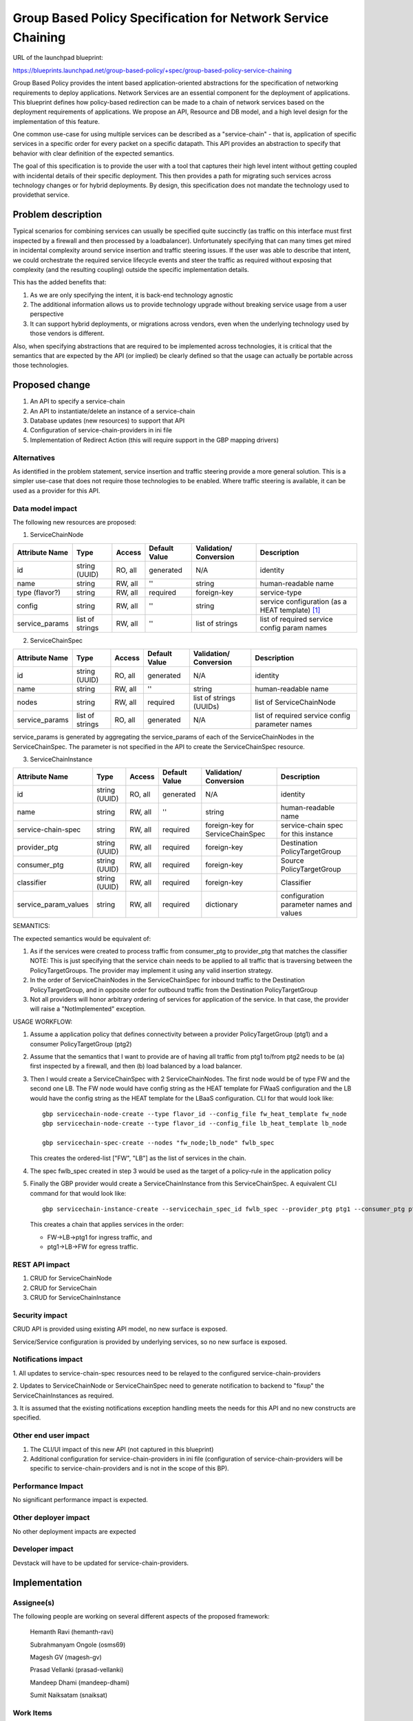..
 This work is licensed under a Creative Commons Attribution 3.0 Unported
 License.

 http://creativecommons.org/licenses/by/3.0/legalcode

=========================================================================
Group Based Policy Specification for Network Service Chaining
=========================================================================

URL of the launchpad blueprint:

https://blueprints.launchpad.net/group-based-policy/+spec/group-based-policy-service-chaining

Group Based Policy provides the intent based application-oriented
abstractions for the specification of networking requirements to
deploy applications. Network Services are an essential component for
the deployment of applications. This blueprint defines how
policy-based redirection can be made to a chain of network services
based on the deployment requirements of applications. We propose an
API, Resource and DB model, and a high level design for the
implementation of this feature.

One common use-case for using multiple services can be described as a
"service-chain" - that is, application of specific services in a specific
order for every packet on a specific datapath. This API provides an
abstraction to specify that behavior with clear definition of the expected
semantics.

The goal of this specification is to provide the user with a tool that
captures their high level intent without getting coupled with incidental
details of their specific deployment. This then provides a path for migrating
such services across technology changes or for hybrid deployments. By design,
this specification does not mandate the technology used to providethat service.

Problem description
===================

Typical scenarios for combining services can usually be specified quite
succinctly (as traffic on this interface must first inspected by a firewall
and then processed by a loadbalancer). Unfortunately specifying that can many
times get mired in incidental complexity around service insertion and traffic
steering issues. If the user was able to describe that intent, we could
orchestrate the required service lifecycle events and steer the traffic as
required without exposing that complexity (and the resulting coupling)
outside the specific implementation details.

This has the added benefits that:

1. As we are only specifying the intent, it is back-end technology agnostic
2. The additional information allows us to provide technology upgrade without
   breaking service usage from a user perspective
3. It can support hybrid deployments, or migrations across vendors, even
   when the underlying technology used by those vendors is different.

Also, when specifying abstractions that are required to be implemented across
technologies, it is critical that the semantics that are expected by the API
(or implied) be clearly defined so that the usage can actually be portable
across those technologies.

Proposed change
===============

1. An API to specify a service-chain
2. An API to instantiate/delete an instance of a service-chain
3. Database updates (new resources) to support that API
4. Configuration of service-chain-providers in ini file
5. Implementation of Redirect Action (this will require
   support in the GBP mapping drivers)

Alternatives
------------

As identified in the problem statement, service insertion and traffic steering
provide a more general solution. This is a simpler use-case that does not
require those technologies to be enabled. Where traffic steering is available,
it can be used as a provider for this API.

Data model impact
-----------------

The following new resources are proposed:

1. ServiceChainNode

+-------------------+--------+---------+----------+-------------+---------------+
|Attribute          |Type    |Access   |Default   |Validation/  |Description    |
|Name               |        |         |Value     |Conversion   |               |
+===================+========+=========+==========+=============+===============+
|id                 |string  |RO, all  |generated |N/A          |identity       |
|                   |(UUID)  |         |          |             |               |
+-------------------+--------+---------+----------+-------------+---------------+
|name               |string  |RW, all  |''        |string       |human-readable |
|                   |        |         |          |             |name           |
+-------------------+--------+---------+----------+-------------+---------------+
|type               |string  |RW, all  |required  |foreign-key  |service-type   |
|(flavor?)          |        |         |          |             |               |
|                   |        |         |          |             |               |
+-------------------+--------+---------+----------+-------------+---------------+
|config             |string  |RW, all  |''        |string       | service       |
|                   |        |         |          |             | configuration |
|                   |        |         |          |             | (as a HEAT    |
|                   |        |         |          |             | template)     |
|                   |        |         |          |             | [1]_          |
+-------------------+--------+---------+----------+-------------+---------------+
|service_params	    |list of |RW, all  |''        |list of      |list of        |
|                   |strings |         |          |strings      |required       |
|                   |        |         |          |             |service config |
|                   |        |         |          |             |param names    |
+-------------------+--------+---------+----------+-------------+---------------+

2. ServiceChainSpec

+-------------------+--------+---------+----------+-------------+-----------------+
|Attribute          |Type    |Access   |Default   |Validation/  |Description      |
|Name               |        |         |Value     |Conversion   |                 |
+===================+========+=========+==========+=============+=================+
|id                 |string  |RO, all  |generated |N/A          |identity         |
|                   |(UUID)  |         |          |             |                 |
+-------------------+--------+---------+----------+-------------+-----------------+
|name               |string  |RW, all  |''        |string       |human-readable   |
|                   |        |         |          |             |name             |
+-------------------+--------+---------+----------+-------------+-----------------+
|nodes              |string  |RW, all  |required  |list of      |list of          |
|                   |        |         |          |strings      |ServiceChainNode |
|                   |        |         |          |(UUIDs)      |                 |
+-------------------+--------+---------+----------+-------------+-----------------+
|service_params     |list of |RO, all  |generated |N/A          |list of required |
|                   |strings |         |          |             |service config   |
|                   |        |         |          |             |parameter names  |
+-------------------+--------+---------+----------+-------------+-----------------+

service_params is generated by aggregating the service_params of each of
the ServiceChainNodes in the ServiceChainSpec. The parameter is not specified
in the API to create the ServiceChainSpec resource.

3. ServiceChainInstance

+--------------------+-------+---------+---------+-----------------+-----------------+
|Attribute           |Type   |Access   |Default  |Validation/      |Description      |
|Name                |       |         |Value    |Conversion       |                 |
+====================+=======+=========+=========+=================+=================+
|id                  |string |RO, all  |generated|N/A              |identity         |
|                    |(UUID) |         |         |                 |                 |
+--------------------+-------+---------+---------+-----------------+-----------------+
|name                |string |RW, all  |''       |string           |human-readable   |
|                    |       |         |         |                 |name             |
+--------------------+-------+---------+---------+-----------------+-----------------+
|service-chain-spec  |string |RW, all  |required |foreign-key for  |service-chain    |
|                    |       |         |         |ServiceChainSpec |spec for this    |
|                    |       |         |         |                 |instance         |
+--------------------+-------+---------+---------+-----------------+-----------------+
|provider_ptg        |string |RW, all  |required |foreign-key      |Destination      |
|                    |(UUID) |         |         |                 |PolicyTargetGroup|
|                    |       |         |         |                 |                 |
+--------------------+-------+---------+---------+-----------------+-----------------+
|consumer_ptg        |string |RW, all  |required |foreign-key      |Source           |
|                    |(UUID) |         |         |                 |PolicyTargetGroup|
|                    |       |         |         |                 |                 |
+--------------------+-------+---------+---------+-----------------+-----------------+
|classifier          |string |RW, all  |required |foreign-key      |Classifier       |
|                    |(UUID) |         |         |                 |                 |
|                    |       |         |         |                 |                 |
+--------------------+-------+---------+---------+-----------------+-----------------+
|service_param_values|string |RW, all  |required |dictionary       |configuration    |
|                    |       |         |         |                 |parameter names  |
|                    |       |         |         |                 |and values       |
+--------------------+-------+---------+---------+-----------------+-----------------+

SEMANTICS:

The expected semantics would be equivalent of:

1. As if the services were created to process traffic from consumer_ptg
   to provider_ptg that matches the classifier
   NOTE: This is just specifying that the service chain needs to be
   applied to all traffic that is traversing between the PolicyTargetGroups.
   The provider may implement it using any valid insertion strategy.
2. In the order of ServiceChainNodes in the ServiceChainSpec for
   inbound traffic to the Destination PolicyTargetGroup, and in opposite order
   for outbound traffic from the Destination PolicyTargetGroup
3. Not all providers will honor arbitrary ordering of services
   for application of the service.
   In that case, the provider will raise a "NotImplemented"
   exception.

USAGE WORKFLOW:

1. Assume a application policy that defines connectivity between
   a provider PolicyTargetGroup (ptg1) and a consumer PolicyTargetGroup (ptg2)
2. Assume that the semantics that I want to provide are of having
   all traffic from ptg1 to/from ptg2 needs to be (a) first inspected
   by a firewall, and then (b) load balanced by a load balancer.
3. Then I would create a ServiceChainSpec with 2 ServiceChainNodes.
   The first node would be of type FW and the second one LB.
   The FW node would have config string as the HEAT template for
   FWaaS configuration and the LB would have the config string as
   the HEAT template for the LBaaS configuration. CLI for that
   would look like::

       gbp servicechain-node-create --type flavor_id --config_file fw_heat_template fw_node
       gbp servicechain-node-create --type flavor_id --config_file lb_heat_template lb_node

       gbp servicechain-spec-create --nodes "fw_node;lb_node" fwlb_spec

   This creates the ordered-list ["FW", "LB"] as the list of services in the
   chain.
4. The spec fwlb_spec created in step 3 would be used as the target of a
   policy-rule in the application policy
5. Finally the GBP provider would create a ServiceChainInstance from
   this ServiceChainSpec. A equivalent CLI command for that would look
   like::

       gbp servicechain-instance-create --servicechain_spec_id fwlb_spec --provider_ptg ptg1 --consumer_ptg ptg2 --classifier classifier-all --config_param_values "vip=IP1" service-chain

   This creates a chain that applies services in the order:

   * FW->LB->ptg1 for ingress traffic, and
   * ptg1->LB->FW for egress traffic.


REST API impact
---------------

1. CRUD for ServiceChainNode
2. CRUD for ServiceChain
3. CRUD for ServiceChainInstance

Security impact
---------------

CRUD API is provided using existing API model, no new surface is exposed.

Service/Service configuration is provided by underlying services,
so no new surface is exposed.

Notifications impact
--------------------

1. All updates to service-chain-spec resources need to be relayed to the
configured service-chain-providers

2. Updates to ServiceChainNode or ServiceChainSpec need to generate
notification to backend to "fixup" the ServiceChainInstances as required.

3. It is assumed that the existing notifications exception handling
meets the needs for this API and no new constructs are specified.

Other end user impact
---------------------

1. The CLI/UI impact of this new API (not captured in this blueprint)

2. Additional configuration for service-chain-providers in ini file
   (configuration of service-chain-providers will be specific to
   service-chain-providers and is not in the scope of this BP).

Performance Impact
------------------

No significant performance impact is expected.

Other deployer impact
---------------------

No other deployment impacts are expected

Developer impact
----------------

Devstack will have to be updated for service-chain-providers.

Implementation
==============

Assignee(s)
-----------

The following people are working on several different aspects of the proposed
framework:

  Hemanth Ravi (hemanth-ravi)

  Subrahmanyam Ongole (osms69)

  Magesh GV (magesh-gv)

  Prasad Vellanki (prasad-vellanki)

  Mandeep Dhami (mandeep-dhami)

  Sumit Naiksatam (snaiksat)

Work Items
----------

1. Build API
2. Update Datamodel
3. Build unit-tests
4. Update Mapping driver implementation
5. Update documentation

Dependencies
============

None

Testing
=======

Unit Tests will be provided.

Documentation Impact
====================

Documentation will need to be updated for:

1. Services chain model and usage
2. Configuration of service-chain-providers

References
==========

.. [1] Openstack Heat
   https://wiki.openstack.org/wiki/Heat
